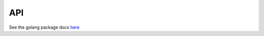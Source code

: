 
API
===

See the golang package docs `here <https://pkg.go.dev/github.com/geldata/gel-go#pkg-index>`_
